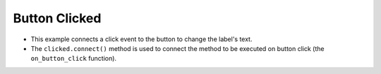Button Clicked
-----------------

.. code-block:: python
   :caption: scripts/PYQT2/01_main_widget/04_button_click/main.py
   :linenos:

   from PyQt5.QtWidgets import QMainWindow, QApplication, QPushButton, QLabel

   class MainWindow(QMainWindow, object):
       def __init__(self, parent=None):
           super(MainWindow, self).__init__(parent)
           
           self.init_ui()
           
       def init_ui(self):
           self.button = QPushButton("Click Me!", self)
           self.label = QLabel("Button not clicked.", self)
           
           self.button.move(50, 20)
           self.button.clicked.connect(self.on_button_click)
           
           self.label.move(50, 60)
           
       def on_button_click(self):
           self.label.setText("Button clicked!")
           
   if __name__ == "__main__":
       app = QApplication([])
       mainWindow = MainWindow()
       mainWindow.show()
       app.exec_()

- This example connects a click event to the button to change the label's text.
- The ``clicked.connect()`` method is used to connect the method to be executed on button click (the ``on_button_click`` function).

.. thumbnail:: /_images/pyqt/pyqt_5.png
.. thumbnail:: /_images/pyqt/pyqt_6.png